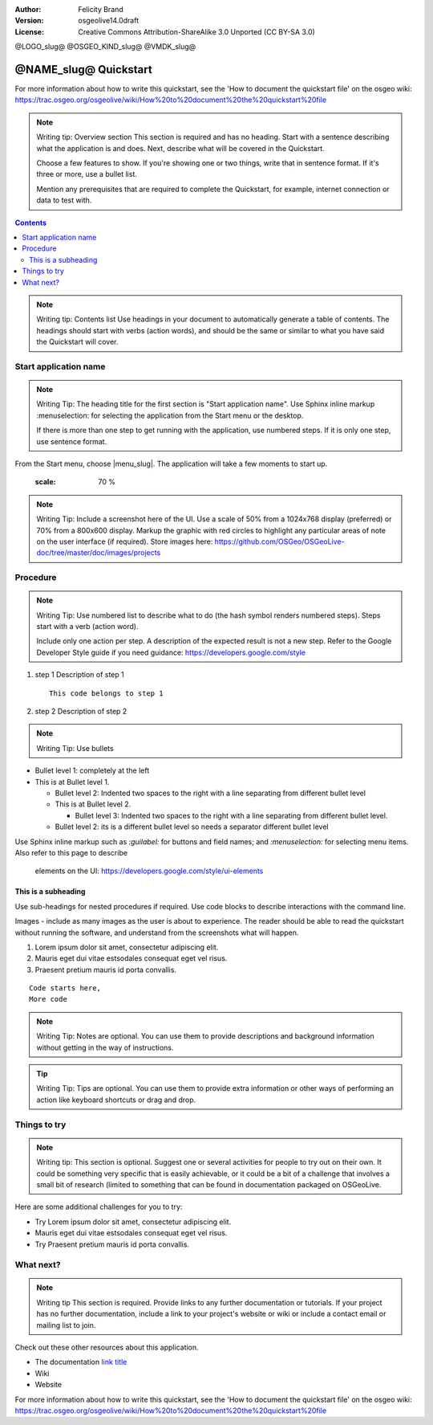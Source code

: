 :Author: Felicity Brand
:Version: osgeolive14.0draft
:License: Creative Commons Attribution-ShareAlike 3.0 Unported  (CC BY-SA 3.0)

@LOGO_slug@
@OSGEO_KIND_slug@
@VMDK_slug@


********************************************************************************
@NAME_slug@ Quickstart
********************************************************************************

For more information about how to write this quickstart, see the 'How to
document the quickstart file' on the osgeo wiki:
https://trac.osgeo.org/osgeolive/wiki/How%20to%20document%20the%20quickstart%20file

.. Note:: Writing tip: Overview section
   This section is required and has no heading. Start with a sentence describing
   what the application is and does. Next, describe what will be covered in the
   Quickstart.

   Choose a few features to show. If you're showing one or two things, write
   that in sentence format. If it's three or more, use a bullet list.

   Mention any prerequisites that are required to complete the Quickstart, for
   example, internet connection or data to test with.

.. contents:: Contents
   :local:

.. Note:: Writing tip: Contents list
   Use headings in your document to automatically generate a table of contents.
   The headings should start with verbs (action words), and should be the same
   or similar to what you have said the Quickstart will cover.

Start application name
===============================================================================
.. Note:: Writing Tip:
   The heading title for the first section is "Start application name". Use
   Sphinx inline markup :menuselection: for selecting the application from the
   Start menu or the desktop.

   If there is more than one step to get running with the application, use
   numbered steps. If it is only one step, use sentence format.

From the Start menu, choose |menu_slug|. The application will take a few moments
to start up.

   .. image:: /images/projects/<slug>/image_name.png
   :scale: 70 %

.. Note:: Writing Tip:
   Include a screenshot here of the UI. Use a scale of 50% from a 1024x768
   display (preferred) or 70% from a 800x600 display. Markup the graphic with
   red circles to highlight any particular areas of note on the user interface
   (if required).
   Store images here:
   https://github.com/OSGeo/OSGeoLive-doc/tree/master/doc/images/projects


Procedure
===============================================================================

.. Note:: Writing Tip: Use numbered list to describe what to do (the hash
   symbol renders numbered steps). Steps start with a verb (action word).

   Include only one action per step. A description of the expected result is not
   a new step. Refer to the Google Developer Style guide if you need guidance:
   https://developers.google.com/style


#. step 1
   Description of step 1

   ::

     This code belongs to step 1

#. step 2
   Description of step 2

.. Note:: Writing Tip: Use bullets

* Bullet level 1: completely at the left
* This is at Bullet level 1.

  * Bullet level 2: Indented two spaces to the right with a line separating from
    different bullet level
  * This is at Bullet level 2.

    * Bullet level 3: Indented two spaces to the right with a line separating
      from different bullet level.

  * Bullet level 2: its is a different bullet level so needs a separator
    different bullet level


Use Sphinx inline markup such as
`:guilabel:` for buttons and field names; and
`:menuselection:` for selecting menu items. Also refer to this page to describe
    elements on the UI: https://developers.google.com/style/ui-elements

This is a subheading
-------------------------------------------------------------------------------

Use sub-headings for nested procedures if required. Use code blocks to describe
interactions with the command line.

Images - include as many images as the user is about to experience. The reader
should be able to read the quickstart without running the software, and
understand from the screenshots what will happen.

#. Lorem ipsum dolor sit amet, consectetur adipiscing elit.
#. Mauris eget dui vitae estsodales consequat eget vel risus.
#. Praesent pretium mauris id porta convallis.

::

   Code starts here,
   More code

.. Note:: Writing Tip: Notes are optional. You can use them to provide
   descriptions and background information without getting in the way of
   instructions.

.. Tip:: Writing Tip: Tips are optional. You can use them to provide extra
   information or other ways of performing an action like keyboard shortcuts or
   drag and drop.


Things to try
===============================================================================

.. Note:: Writing tip:
   This section is optional. Suggest one or several activities for people to try
   out on their own. It could be something very specific that is easily
   achievable, or it could be a bit of a challenge that involves a small bit of
   research (limited to something that can be found in documentation packaged on
   OSGeoLive.

Here are some additional challenges for you to try:

* Try Lorem ipsum dolor sit amet, consectetur adipiscing elit.
* Mauris eget dui vitae estsodales consequat eget vel risus.
* Try Praesent pretium mauris id porta convallis.

What next?
===============================================================================

.. Note:: Writing tip
   This section is required. Provide links to any further documentation or
   tutorials. If your project has no further documentation, include a link to
   your project's website or wiki or include a contact email or mailing list to
   join.

Check out these other resources about this application.

* The documentation `link title <http://this/is/the/external_link.html>`__
* Wiki
* Website


For more information about how to write this quickstart, see the 'How to
document the quickstart file' on the osgeo wiki:
https://trac.osgeo.org/osgeolive/wiki/How%20to%20document%20the%20quickstart%20file
